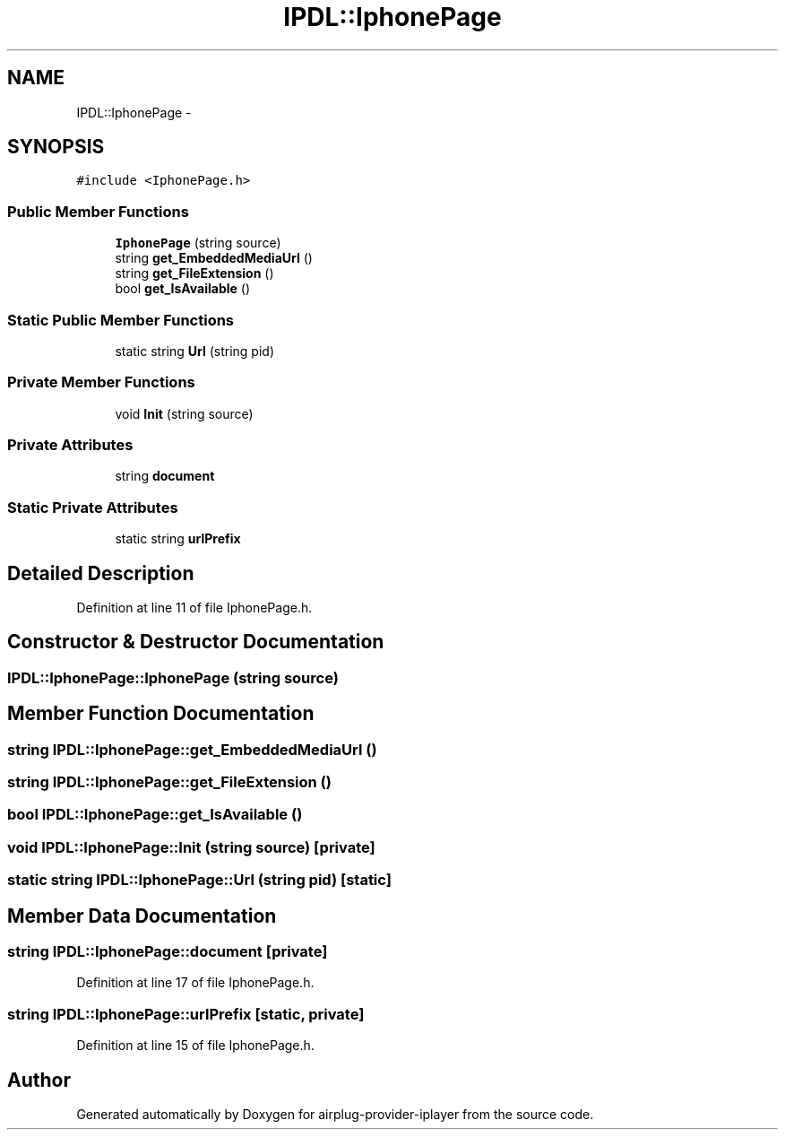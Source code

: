 .TH "IPDL::IphonePage" 3 "26 Dec 2010" "Version 0.0.1" "airplug-provider-iplayer" \" -*- nroff -*-
.ad l
.nh
.SH NAME
IPDL::IphonePage \- 
.SH SYNOPSIS
.br
.PP
.PP
\fC#include <IphonePage.h>\fP
.SS "Public Member Functions"

.in +1c
.ti -1c
.RI "\fBIphonePage\fP (string source)"
.br
.ti -1c
.RI "string \fBget_EmbeddedMediaUrl\fP ()"
.br
.ti -1c
.RI "string \fBget_FileExtension\fP ()"
.br
.ti -1c
.RI "bool \fBget_IsAvailable\fP ()"
.br
.in -1c
.SS "Static Public Member Functions"

.in +1c
.ti -1c
.RI "static string \fBUrl\fP (string pid)"
.br
.in -1c
.SS "Private Member Functions"

.in +1c
.ti -1c
.RI "void \fBInit\fP (string source)"
.br
.in -1c
.SS "Private Attributes"

.in +1c
.ti -1c
.RI "string \fBdocument\fP"
.br
.in -1c
.SS "Static Private Attributes"

.in +1c
.ti -1c
.RI "static string \fBurlPrefix\fP"
.br
.in -1c
.SH "Detailed Description"
.PP 
Definition at line 11 of file IphonePage.h.
.SH "Constructor & Destructor Documentation"
.PP 
.SS "IPDL::IphonePage::IphonePage (string source)"
.SH "Member Function Documentation"
.PP 
.SS "string IPDL::IphonePage::get_EmbeddedMediaUrl ()"
.SS "string IPDL::IphonePage::get_FileExtension ()"
.SS "bool IPDL::IphonePage::get_IsAvailable ()"
.SS "void IPDL::IphonePage::Init (string source)\fC [private]\fP"
.SS "static string IPDL::IphonePage::Url (string pid)\fC [static]\fP"
.SH "Member Data Documentation"
.PP 
.SS "string \fBIPDL::IphonePage::document\fP\fC [private]\fP"
.PP
Definition at line 17 of file IphonePage.h.
.SS "string \fBIPDL::IphonePage::urlPrefix\fP\fC [static, private]\fP"
.PP
Definition at line 15 of file IphonePage.h.

.SH "Author"
.PP 
Generated automatically by Doxygen for airplug-provider-iplayer from the source code.

